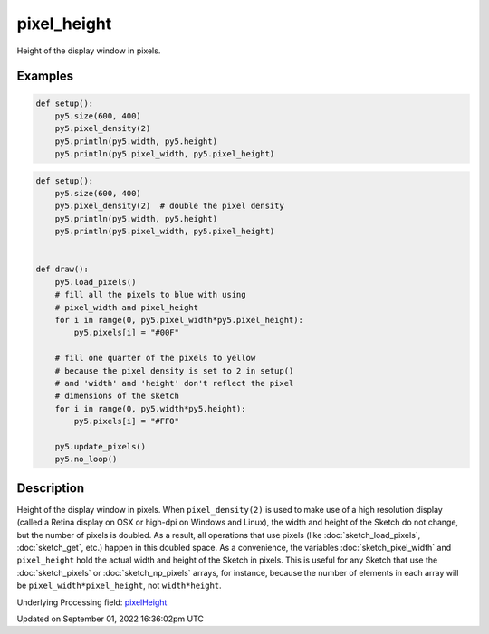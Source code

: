 pixel_height
============

Height of the display window in pixels.

Examples
--------

.. raw:: html

    <div class="example-table">

.. raw:: html

    <div class="example-row"><div class="example-cell-image">

.. raw:: html

    </div><div class="example-cell-code">

.. code:: python

    def setup():
        py5.size(600, 400)
        py5.pixel_density(2)
        py5.println(py5.width, py5.height)
        py5.println(py5.pixel_width, py5.pixel_height)

.. raw:: html

    </div></div>

.. raw:: html

    <div class="example-row"><div class="example-cell-image">

.. raw:: html

    </div><div class="example-cell-code">

.. code:: python

    def setup():
        py5.size(600, 400)
        py5.pixel_density(2)  # double the pixel density
        py5.println(py5.width, py5.height)
        py5.println(py5.pixel_width, py5.pixel_height)


    def draw():
        py5.load_pixels()
        # fill all the pixels to blue with using
        # pixel_width and pixel_height
        for i in range(0, py5.pixel_width*py5.pixel_height):
            py5.pixels[i] = "#00F"

        # fill one quarter of the pixels to yellow
        # because the pixel density is set to 2 in setup()
        # and 'width' and 'height' don't reflect the pixel
        # dimensions of the sketch
        for i in range(0, py5.width*py5.height):
            py5.pixels[i] = "#FF0"

        py5.update_pixels()
        py5.no_loop()

.. raw:: html

    </div></div>

.. raw:: html

    </div>

Description
-----------

Height of the display window in pixels. When ``pixel_density(2)`` is used to make use of a high resolution display (called a Retina display on OSX or high-dpi on Windows and Linux), the width and height of the Sketch do not change, but the number of pixels is doubled. As a result, all operations that use pixels (like :doc:`sketch_load_pixels`, :doc:`sketch_get`, etc.) happen in this doubled space. As a convenience, the variables :doc:`sketch_pixel_width` and ``pixel_height`` hold the actual width and height of the Sketch in pixels. This is useful for any Sketch that use the :doc:`sketch_pixels` or :doc:`sketch_np_pixels` arrays, for instance, because the number of elements in each array will be ``pixel_width*pixel_height``, not ``width*height``.

Underlying Processing field: `pixelHeight <https://processing.org/reference/pixelHeight.html>`_

Updated on September 01, 2022 16:36:02pm UTC

